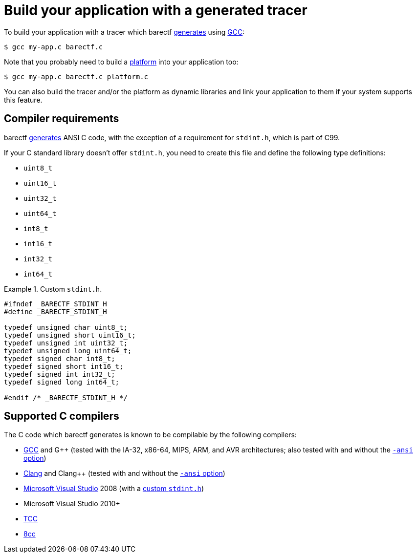 = Build your application with a generated tracer

To build your application with a tracer which barectf
xref:cli:index.adoc[generates] using https://gcc.gnu.org/[GCC]:

[.cl]
[verse]
[.prompt]##$## gcc my-app.c barectf.c

Note that you probably need to build a
xref:platform:index.adoc[platform] into your application too:

[.cl]
[verse]
[.prompt]##$## gcc my-app.c barectf.c platform.c

You can also build the tracer and/or the platform as dynamic libraries
and link your application to them if your system supports this feature.

[[req]]
== Compiler requirements

barectf xref:cli:index.adoc[generates] ANSI{nbsp}C code, with the
exception of a requirement for `stdint.h`, which is part of C99.

If your C{nbsp}standard library doesn't offer `stdint.h`, you need to
create this file and define the following type definitions:

* `uint8_t`
* `uint16_t`
* `uint32_t`
* `uint64_t`
* `int8_t`
* `int16_t`
* `int32_t`
* `int64_t`

.Custom `stdint.h`.
====
[source,c]
----
#ifndef _BARECTF_STDINT_H
#define _BARECTF_STDINT_H

typedef unsigned char uint8_t;
typedef unsigned short uint16_t;
typedef unsigned int uint32_t;
typedef unsigned long uint64_t;
typedef signed char int8_t;
typedef signed short int16_t;
typedef signed int int32_t;
typedef signed long int64_t;

#endif /* _BARECTF_STDINT_H */
----
====

== Supported C{nbsp}compilers

The C{nbsp}code which barectf generates is known to be compilable
by the following compilers:

* https://gcc.gnu.org/[GCC] and
  G++ (tested with the IA-32, x86-64, MIPS, ARM, and AVR architectures;
  also tested with and without the
  https://gcc.gnu.org/onlinedocs/gcc/C-Dialect-Options.html[`+-ansi+` option])

* https://clang.llvm.org/[Clang] and Clang++ (tested with and without
  the
  https://clang.llvm.org/docs/ClangCommandLineReference.html#cmdoption-clang-ansi[`+-ansi+` option])

* https://visualstudio.microsoft.com/[Microsoft Visual Studio] 2008
  (with a <<req,custom `stdint.h`>>)

* Microsoft Visual Studio 2010+

* https://bellard.org/tcc/[TCC]

* https://github.com/rui314/8cc[8cc]
